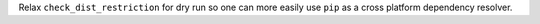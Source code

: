 Relax ``check_dist_restriction`` for dry run so one can more easily use ``pip`` as a cross platform
dependency resolver.
